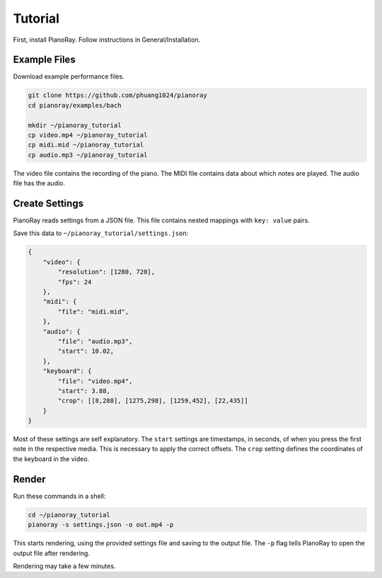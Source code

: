 Tutorial
========

First, install PianoRay. Follow instructions in General/Installation.

Example Files
-------------

Download example performance files.

.. code-block:: bash

   git clone https://github.com/phuang1024/pianoray
   cd pianoray/examples/bach

   mkdir ~/pianoray_tutorial
   cp video.mp4 ~/pianoray_tutorial
   cp midi.mid ~/pianoray_tutorial
   cp audio.mp3 ~/pianoray_tutorial

The video file contains the recording of the piano. The MIDI file contains
data about which notes are played. The audio file has the audio.

Create Settings
---------------

PianoRay reads settings from a JSON file. This file contains nested mappings
with ``key: value`` pairs.

Save this data to ``~/pianoray_tutorial/settings.json``:

.. code-block:: bash

   {
       "video": {
           "resolution": [1280, 720],
           "fps": 24
       },
       "midi": {
           "file": "midi.mid",
       },
       "audio": {
           "file": "audio.mp3",
           "start": 10.02,
       },
       "keyboard": {
           "file": "video.mp4",
           "start": 3.88,
           "crop": [[8,288], [1275,298], [1259,452], [22,435]]
       }
   }

Most of these settings are self explanatory. The ``start`` settings are
timestamps, in seconds, of when you press the first note in the respective
media. This is necessary to apply the correct offsets. The ``crop`` setting
defines the coordinates of the keyboard in the video.

Render
------

Run these commands in a shell:

.. code-block:: bash

   cd ~/pianoray_tutorial
   pianoray -s settings.json -o out.mp4 -p

This starts rendering, using the provided settings file and saving to the
output file. The ``-p`` flag tells PianoRay to open the output file after
rendering.

Rendering may take a few minutes.
